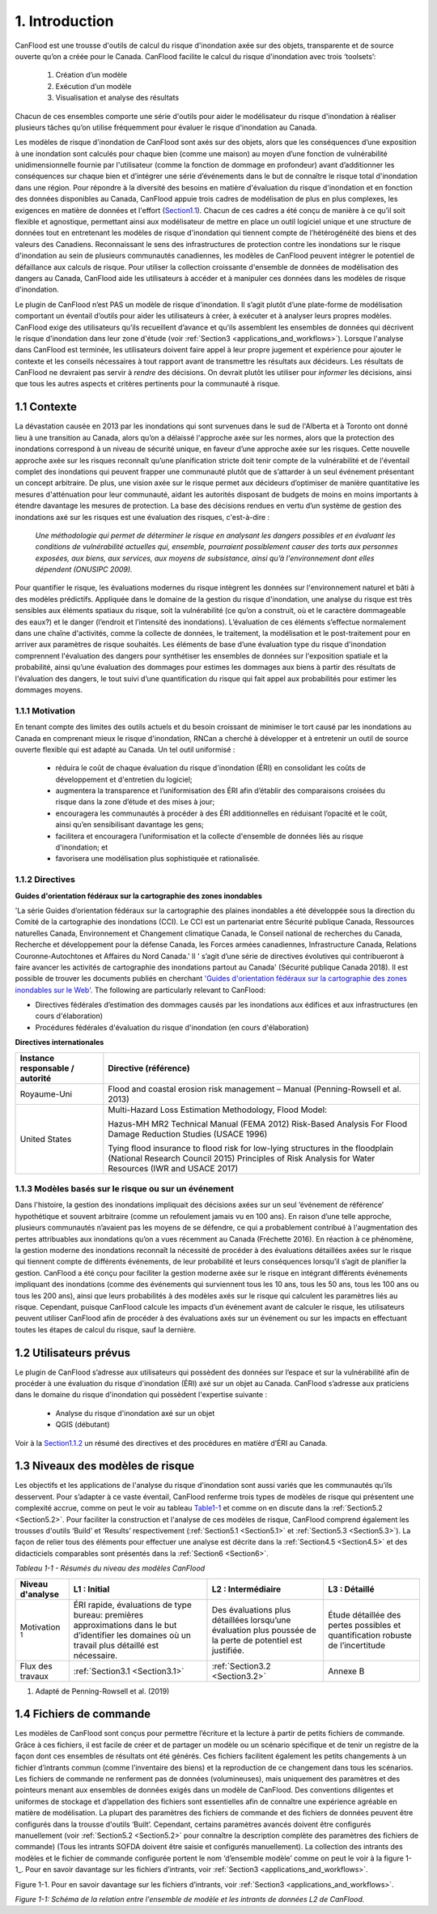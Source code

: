 .. _introduction:

===============
1. Introduction
===============

CanFlood  est une trousse d'outils de calcul du risque d'inondation axée sur des objets, transparente et de source ouverte qu’on a créée pour le Canada. CanFlood  facilite le calcul du risque d'inondation avec trois ‘toolsets’:

  1) Création d’un modèle  |buildimage|                      

  2) Exécution d’un modèle  |runimage|                       
  
  3) Visualisation et analyse des résultats  |visualimage|

Chacun de ces ensembles comporte une série d'outils pour aider le modélisateur du risque d'inondation à réaliser plusieurs tâches qu’on utilise fréquemment pour évaluer le risque d'inondation au Canada.

Les modèles de risque d'inondation de CanFlood sont axés sur des objets, alors que les conséquences d’une exposition à une inondation sont calculés pour chaque bien (comme une maison) au moyen d’une fonction de vulnérabilité unidimensionnelle fournie par l'utilisateur (comme la fonction de dommage en profondeur) avant d’additionner les conséquences sur chaque bien et d’intégrer une série d’événements dans le but de connaître le risque total d'inondation dans une région. Pour répondre à la diversité des besoins en matière d'évaluation du risque d'inondation et en fonction des données disponibles au Canada, CanFlood appuie trois cadres de modélisation de plus en plus complexes, les exigences en matière de données et l'effort (Section1.1_). Chacun de ces cadres a été conçu de manière à ce qu’il soit flexible et agnostique, permettant ainsi aux modélisateur de mettre en place un outil logiciel unique et une structure de données tout en entretenant les modèles de risque d'inondation qui tiennent compte de l’hétérogénéité des biens et des valeurs des Canadiens. Reconnaissant le sens des infrastructures de protection contre les inondations sur le risque d'inondation au sein de plusieurs communautés canadiennes, les modèles de CanFlood  peuvent intégrer le potentiel de défaillance aux calculs de risque. Pour utiliser la collection croissante d'ensemble de données de modélisation des dangers au Canada, CanFlood  aide les utilisateurs à accéder et à manipuler ces données dans les modèles de risque d'inondation.

Le plugin de CanFlood n’est PAS un modèle de risque d'inondation. Il s’agit plutôt d’une plate-forme de modélisation comportant un éventail d’outils pour aider les utilisateurs à créer, à exécuter et à analyser leurs propres modèles. CanFlood  exige des utilisateurs qu’ils recueillent d’avance et qu’ils assemblent les ensembles de données qui décrivent le risque d'inondation dans leur zone d'étude (voir :ref:`Section3 <applications_and_workflows>`). Lorsque l'analyse dans CanFlood est terminée, les utilisateurs doivent faire appel à leur propre jugement et expérience pour ajouter le contexte et les conseils nécessaires à tout rapport avant de transmettre les résultats aux décideurs. Les résultats de CanFlood ne devraient pas servir à *rendre* des décisions. On devrait plutôt les utiliser pour *informer* les décisions, ainsi que tous les autres aspects et critères pertinents pour la communauté à risque.

.. _Section1.1:

**************
1.1 Contexte
**************

La dévastation causée en 2013 par les inondations qui sont survenues dans le sud de l'Alberta et à Toronto ont donné lieu à une transition au Canada, alors qu’on a délaissé l'approche axée sur les normes, alors que la protection des inondations correspond à un niveau de sécurité unique, en faveur d’une approche axée sur les risques. Cette nouvelle approche axée sur les risques reconnaît qu’une planification stricte doit tenir compte de la vulnérabilité et de l'éventail complet des inondations qui peuvent frapper une communauté plutôt que de s’attarder à un seul événement présentant un concept arbitraire. De plus, une vision axée sur le risque permet aux décideurs d’optimiser de manière quantitative les mesures d'atténuation pour leur communauté, aidant les autorités disposant de budgets de moins en moins importants à étendre davantage les mesures de protection. La base des décisions rendues en vertu d’un système de gestion des inondations axé sur les risques est une évaluation des risques, c'est-à-dire :

   *Une méthodologie qui permet de déterminer le risque en analysant les dangers possibles et en évaluant les conditions de vulnérabilité actuelles qui, ensemble, pourraient possiblement causer des torts aux personnes exposées, aux biens, aux services, aux moyens de subsistance, ainsi qu’à l'environnement dont elles dépendent (ONUSIPC 2009).*

Pour quantifier le risque, les évaluations modernes du risque intègrent les données sur l'environnement naturel et bâti à des modèles prédictifs. Appliquée dans le domaine de la gestion du risque d'inondation, une analyse du risque est très sensibles aux éléments spatiaux du risque, soit la vulnérabilité (ce qu’on a construit, où et le caractère dommageable des eaux?) et le danger (l’endroit et l’intensité des inondations). L’évaluation de ces éléments s’effectue normalement dans une chaîne d'activités, comme la collecte de données, le traitement, la modélisation et le post-traitement pour en arriver aux paramètres de risque souhaités. Les éléments de base d’une évaluation type du risque d'inondation comprennent l'évaluation des dangers pour synthétiser les ensembles de données sur l'exposition spatiale et la probabilité, ainsi qu’une évaluation des dommages pour estimes les dommages aux biens à partir des résultats de l'évaluation des dangers, le tout suivi d’une quantification du risque qui fait appel aux probabilités pour estimer les dommages moyens.


1.1.1 Motivation
================

En tenant compte des limites des outils actuels et du besoin croissant de minimiser le tort causé par les inondations au Canada en comprenant mieux le risque d'inondation, RNCan a cherché à développer et à entretenir un outil de source ouverte flexible qui est adapté au Canada. Un tel outil uniformisé :

  • réduira le coût de chaque évaluation du risque d'inondation (ÉRI) en consolidant les coûts de développement et d'entretien du logiciel;

  • augmentera la transparence et l’uniformisation des ÉRI afin d’établir des comparaisons croisées du risque dans la zone d’étude et des mises à jour;

  • encouragera les communautés à procéder à des ÉRI additionnelles en réduisant l’opacité et le coût, ainsi qu’en sensibilisant davantage les gens;

  • facilitera et encouragera l’uniformisation et la collecte d'ensemble de données liés au risque d'inondation; et

  • favorisera une modélisation plus sophistiquée et rationalisée.

.. _Section1.1.2:

1.1.2 Directives
================

**Guides d'orientation fédéraux sur la cartographie des zones inondables**

'La série Guides d’orientation fédéraux sur la cartographie des plaines inondables a été développée sous la direction du Comité de la cartographie des inondations (CCI). Le CCI est un partenariat entre Sécurité publique Canada, Ressources naturelles Canada, Environnement et Changement climatique Canada, le Conseil national de recherches du Canada, Recherche et développement pour la défense Canada, les Forces armées canadiennes, Infrastructure Canada, Relations Couronne-Autochtones et Affaires du Nord Canada.' Il ' s’agit d’une série de directives évolutives qui contribueront à faire avancer les activités de cartographie des inondations partout au Canada' (Sécurité publique Canada 2018). Il est possible de trouver les documents publiés en cherchant `'Guides d'orientation fédéraux sur la cartographie des zones inondables sur le Web'. <https://www.publicsafety.gc.ca/cnt/mrgnc-mngmnt/dsstr-prvntn-mtgtn/ndmp/fldpln-mppng-en.aspx>`__ The following are particularly relevant to CanFlood:

• Directives fédérales d’estimation des dommages causés par les inondations aux édifices et aux infrastructures (en cours d'élaboration)

• Procédures fédérales d'évaluation du risque d'inondation (en cours d'élaboration)

**Directives internationales**

+--------------------------------+------------+----------+----------+----------+----------+----------+----------+
|Instance responsable / autorité |     Directive (référence)                                                    |          
+================================+============+==========+==========+==========+==========+==========+==========+
| Royaume-Uni                    | Flood and coastal erosion risk management – Manual                           |
|                                | (Penning-Rowsell et al. 2013)                                                |
+--------------------------------+------------+----------+----------+----------+----------+----------+----------+
| United States                  | Multi-Hazard Loss Estimation Methodology, Flood Model:                       |
|                                |                                                                              |
|                                | Hazus-MH MR2 Technical Manual (FEMA 2012)                                    |
|                                | Risk-Based Analysis For Flood Damage Reduction Studies (USACE 1996)          |
|                                |                                                                              |
|                                | Tying flood insurance to flood risk for low-lying structures in the          |
|                                | floodplain (National Research Council 2015)                                  |
|                                | Principles of Risk Analysis for Water Resources (IWR and USACE 2017)         |
+--------------------------------+------------+---------------------+----------+----------+----------+----------+


1.1.3 Modèles basés sur le risque ou sur un événement
==================================

Dans l'histoire, la gestion des inondations impliquait des décisions axées sur un seul ‘événement de référence’ hypothétique et souvent arbitraire (comme un refoulement jamais vu en 100 ans). En raison d’une telle approche, plusieurs communautés n’avaient pas les moyens de se défendre, ce qui a probablement contribué à l'augmentation des pertes attribuables aux inondations qu’on a vues récemment au Canada (Fréchette 2016). En réaction à ce phénomène, la gestion moderne des inondations reconnaît la nécessité de procéder à des évaluations détaillées axées sur le risque qui tiennent compte de différents événements, de leur probabilité et leurs conséquences lorsqu’il s’agit de planifier la gestion. CanFlood a été conçu pour faciliter la gestion moderne axée sur le risque en intégrant différents événements impliquant des inondations (comme des événements qui surviennent tous les 10 ans, tous les 50 ans, tous les 100 ans ou tous les 200 ans), ainsi que leurs probabilités à des modèles axés sur le risque qui calculent les paramètres liés au risque. Cependant, puisque CanFlood calcule les impacts d’un événement avant de calculer le risque, les utilisateurs peuvent utiliser CanFlood afin de procéder à des évaluations axés sur un événement ou sur les impacts en effectuant toutes les étapes de calcul du risque, sauf la dernière.  

******************
1.2 Utilisateurs prévus
******************

Le plugin de CanFlood s’adresse aux utilisateurs qui possèdent des données sur l’espace et sur la vulnérabilité afin de procéder à une évaluation du risque d'inondation (ÉRI) axé sur un objet au Canada. CanFlood s’adresse aux praticiens dans le domaine du risque d'inondation qui possèdent l'expertise suivante :

   • Analyse du risque d'inondation axé sur un objet
   • QGIS (débutant)

Voir à la Section1.1.2_ un résumé des directives et des procédures en matière d’ÉRI au Canada.

.. _Section1.3:

*********************
1.3 Niveaux des modèles de risque
*********************

Les objectifs et les applications de l'analyse du risque d'inondation sont aussi variés que les communautés qu’ils desservent. Pour s’adapter à ce vaste éventail, CanFlood renferme trois types de modèles de risque qui présentent une complexité accrue, comme on peut le voir au tableau Table1-1_ et comme on en discute dans la :ref:`Section5.2 <Section5.2>`. Pour faciliter la construction et l'analyse de ces modèles de risque, CanFlood comprend également les trousses d'outils ‘Build’ et ‘Results’ respectivement (:ref:`Section5.1 <Section5.1>` et :ref:`Section5.3 <Section5.3>`). La façon de relier tous des éléments pour effectuer une analyse est décrite dans la :ref:`Section4.5 <Section4.5>` et des didacticiels comparables sont présentés dans la :ref:`Section6 <Section6>`.

.. _Table1-1:

*Tableau 1-1 - Résumés du niveau des modèles CanFlood*

+------------------------+--------------------------------------+---------------------------------+----------------------------+
| Niveau d'analyse       | L1 : Initial                         |L2 : Intermédiaire               | L3 : Détaillé              |
+========================+======================================+=================================+============================+
| Motivation :sup:`1`    | ÉRI rapide, évaluations de type      | Des évaluations plus détaillées | Étude détaillée des pertes |
|                        | bureau: premières approximations     | lorsqu’une  évaluation plus     | possibles et quantification|
|                        | dans le but d’identifier les         | poussée de la perte de potentiel| robuste de l’incertitude   |
|                        | domaines où un travail plus détaillé | est justifiée.                  |                            |
|                        | est nécessaire.                      |                                 |                            |
+------------------------+--------------------------------------+---------------------------------+----------------------------+
| Flux des travaux       | :ref:`Section3.1 <Section3.1>`       | :ref:`Section3.2 <Section3.2>`  | Annexe B                   |
+------------------------+--------------------------------------+---------------------------------+----------------------------+

.. list-table::
    :header-rows: 1
    :stub-columns: 1

    * -  
      - 
      -  
      -  
    * - 
      -   
      -   
      -   
    * -  
      - 
      - 
      - 
    * - Noms des outils du modèle CanFlood
      - Risque (L1)
      - Impacts (L2) et Risque (L2)
      - Risque (L3) (appelé également SOFDA)
    * - Données requises 
      - bas
      - moyen
      - haut
    * - Niveau de l'effort de modélisation (par bien) 
      - bas
      - bas
      - haut
    * - Complexité du modèle
      - bas
      - moyen
      - haut
    * - Fonctions d’impact
      - aucune (inondation seulement)
      - par objet
      - par objet, non compilé
    * - Quantification de l’incertitude 
      - aucune
      - aucune
      - modélisation stochastique
    - MPLP  
      - oui
      - oui
      - oui
    * - Dynamique du risque 
      - non
      - non
      - oui
    * - Géométrie du bien
      - point, polygone, ligne
      - point, polygone, ligne
      - point
    * - Intrants 
      - inventaire des biens, événements de danger, DTM (facultatif), événements de défaillance connexes (facultatif)
      - identique à L1 plus: Ensemble de fonctions d’impact
      - inventaire des biens, tableaux WSL, fonctions de vulnérabilité (non compilées) paramètres dynamiques, autres
    * - Extrants primaires
      - impacts totaux (‘r_ttl’), impacts par bien (‘r_passet’), courbe de risque
      - identique à L1
      - table d’exposition, schéma sommaire des impacts annualisés (sommaire et pour chaque bien), autres 

1. Adapté de Penning-Rowsell et al. (2019)

.. _Section1.4:

*****************
1.4 Fichiers de commande
*****************

Les modèles de CanFlood sont conçus pour permettre l’écriture et la lecture à partir de petits fichiers de commande. Grâce à ces fichiers, il est facile de créer et de partager un modèle ou un scénario spécifique et de tenir un registre de la façon dont ces ensembles de résultats ont été générés. Ces fichiers facilitent également les petits changements à un fichier d’intrants commun (comme l’inventaire des biens) et la reproduction de ce changement dans tous les scénarios. Les fichiers de commande ne renferment pas de données (volumineuses), mais uniquement des paramètres et des pointeurs menant aux ensembles de données exigés dans un modèle de CanFlood. Des conventions diligentes et uniformes de stockage et d’appellation des fichiers sont essentielles afin de connaître une expérience agréable en matière de modélisation. La plupart des paramètres des fichiers de commande et des fichiers de données peuvent être configurés dans la trousse d'outils ‘Built’. Cependant, certains paramètres avancés doivent être configurés manuellement (voir :ref:`Section5.2 <Section5.2>` pour connaître la description complète des paramètres des fichiers de commande) (Tous les intrants SOFDA doivent être saisie et configurés manuellement). La collection des intrants des modèles et le fichier de commande configurée portent le nom ‘d’ensemble modèle’ comme on peut le voir à la figure 1-1_. Pour en savoir davantage sur les fichiers d’intrants, voir :ref:`Section3 <applications_and_workflows>`.

.. _Figure1-1:

Figure 1-1. Pour en savoir davantage sur les fichiers d’intrants, voir :ref:`Section3 <applications_and_workflows>`.

.. image:: /_static/intro_1_4_conrol_files.jpg

*Figure 1-1: Schéma de la relation entre l'ensemble de modèle et les intrants de données L2 de CanFlood.*

.. |buildimage| image:: /_static/build_image.jpg
   :align: middle
   :width: 22

.. |runimage| image:: /_static/run_image.jpg
   :align: middle
   :width: 22

.. |visualimage| image:: /_static/visual_image.jpg
   :align: middle
   :width: 22
